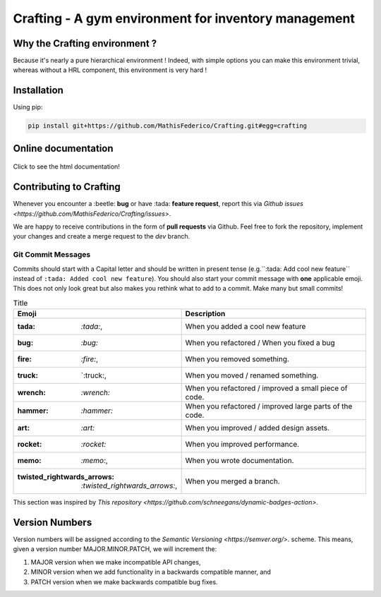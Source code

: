 Crafting - A gym environment for inventory management
=====================================================

.. image:: https://img.shields.io/github/license/MathisFederico/Crafting?style=plastic
   :alt: Licence - GPLv3
   :target: https://www.gnu.org/licenses/

.. image:: https://app.codacy.com/project/badge/Grade/4fa05a65050540429272de129e8f8a90
   :target: https://www.codacy.com/gh/MathisFederico/Crafting/dashboard?utm_source=github.com&amp;utm_medium=referral&amp;utm_content=MathisFederico/Crafting&amp;utm_campaign=Badge_Grade

.. image:: https://app.codacy.com/project/badge/Coverage/4fa05a65050540429272de129e8f8a90
   :target: https://www.codacy.com/gh/MathisFederico/Crafting/dashboard?utm_source=github.com&amp;utm_medium=referral&amp;utm_content=MathisFederico/Crafting&amp;utm_campaign=Badge_Coverage

Why the Crafting environment ?
------------------------------

Because it's nearly a pure hierarchical environment !
Indeed, with simple options you can make this environment trivial, whereas without a HRL component, this environment is very hard !

Installation
------------

Using pip:

.. code:: bash

   pip install git+https://github.com/MathisFederico/Crafting.git#egg=crafting


Online documentation
--------------------

.. figure:: docs/_static/images/doc_index.png
   :align: center
   :alt: Online documentation
   :target: https://crafting.readthedocs.io/en/latest/index.html

   Click to see the html documentation!


Contributing to Crafting
------------------------

Whenever you encounter a :beetle: **bug** or have :tada: **feature request**, 
report this via `Github issues <https://github.com/MathisFederico/Crafting/issues>`.

We are happy to receive contributions in the form of **pull requests** via Github.
Feel free to fork the repository, implement your changes and create a merge request to the `dev` branch.

Git Commit Messages
~~~~~~~~~~~~~~~~~~~

Commits should start with a Capital letter and should be written in present tense (e.g.``:tada: Add cool new feature`` instead of ``:tada: Added cool new feature``).
You should also start your commit message with **one** applicable emoji. This does not only look great but also makes you rethink what to add to a commit. Make many but small commits!


.. list-table:: Title
   :header-rows: 1

   * - Emoji
     - Description
   * - :tada: `:tada:`,
     - When you added a cool new feature
   * - :bug: `:bug:`
     - When you refactored / When you fixed a bug
   * - :fire: `:fire:`,
     - When you removed something.
   * - :truck: `:truck:,
     - When you moved / renamed something.
   * - :wrench: `:wrench:`
     - When you refactored / improved a small piece of code.
   * - :hammer: `:hammer:`
     - When you refactored / improved large parts of the code.
   * - :art: `:art:`
     - When you improved / added design assets.
   * - :rocket: `:rocket:`
     - When you improved performance.
   * - :memo: `:memo:`,
     - When you wrote documentation.
   * - :twisted_rightwards_arrows: `:twisted_rightwards_arrows:`,
     - When you merged a branch.

This section was inspired by `This repository <https://github.com/schneegans/dynamic-badges-action>`.

Version Numbers
---------------

Version numbers will be assigned according to the `Semantic Versioning <https://semver.org/>`. scheme.
This means, given a version number MAJOR.MINOR.PATCH, we will increment the:

1. MAJOR version when we make incompatible API changes,
2. MINOR version when we add functionality in a backwards compatible manner, and
3. PATCH version when we make backwards compatible bug fixes.
